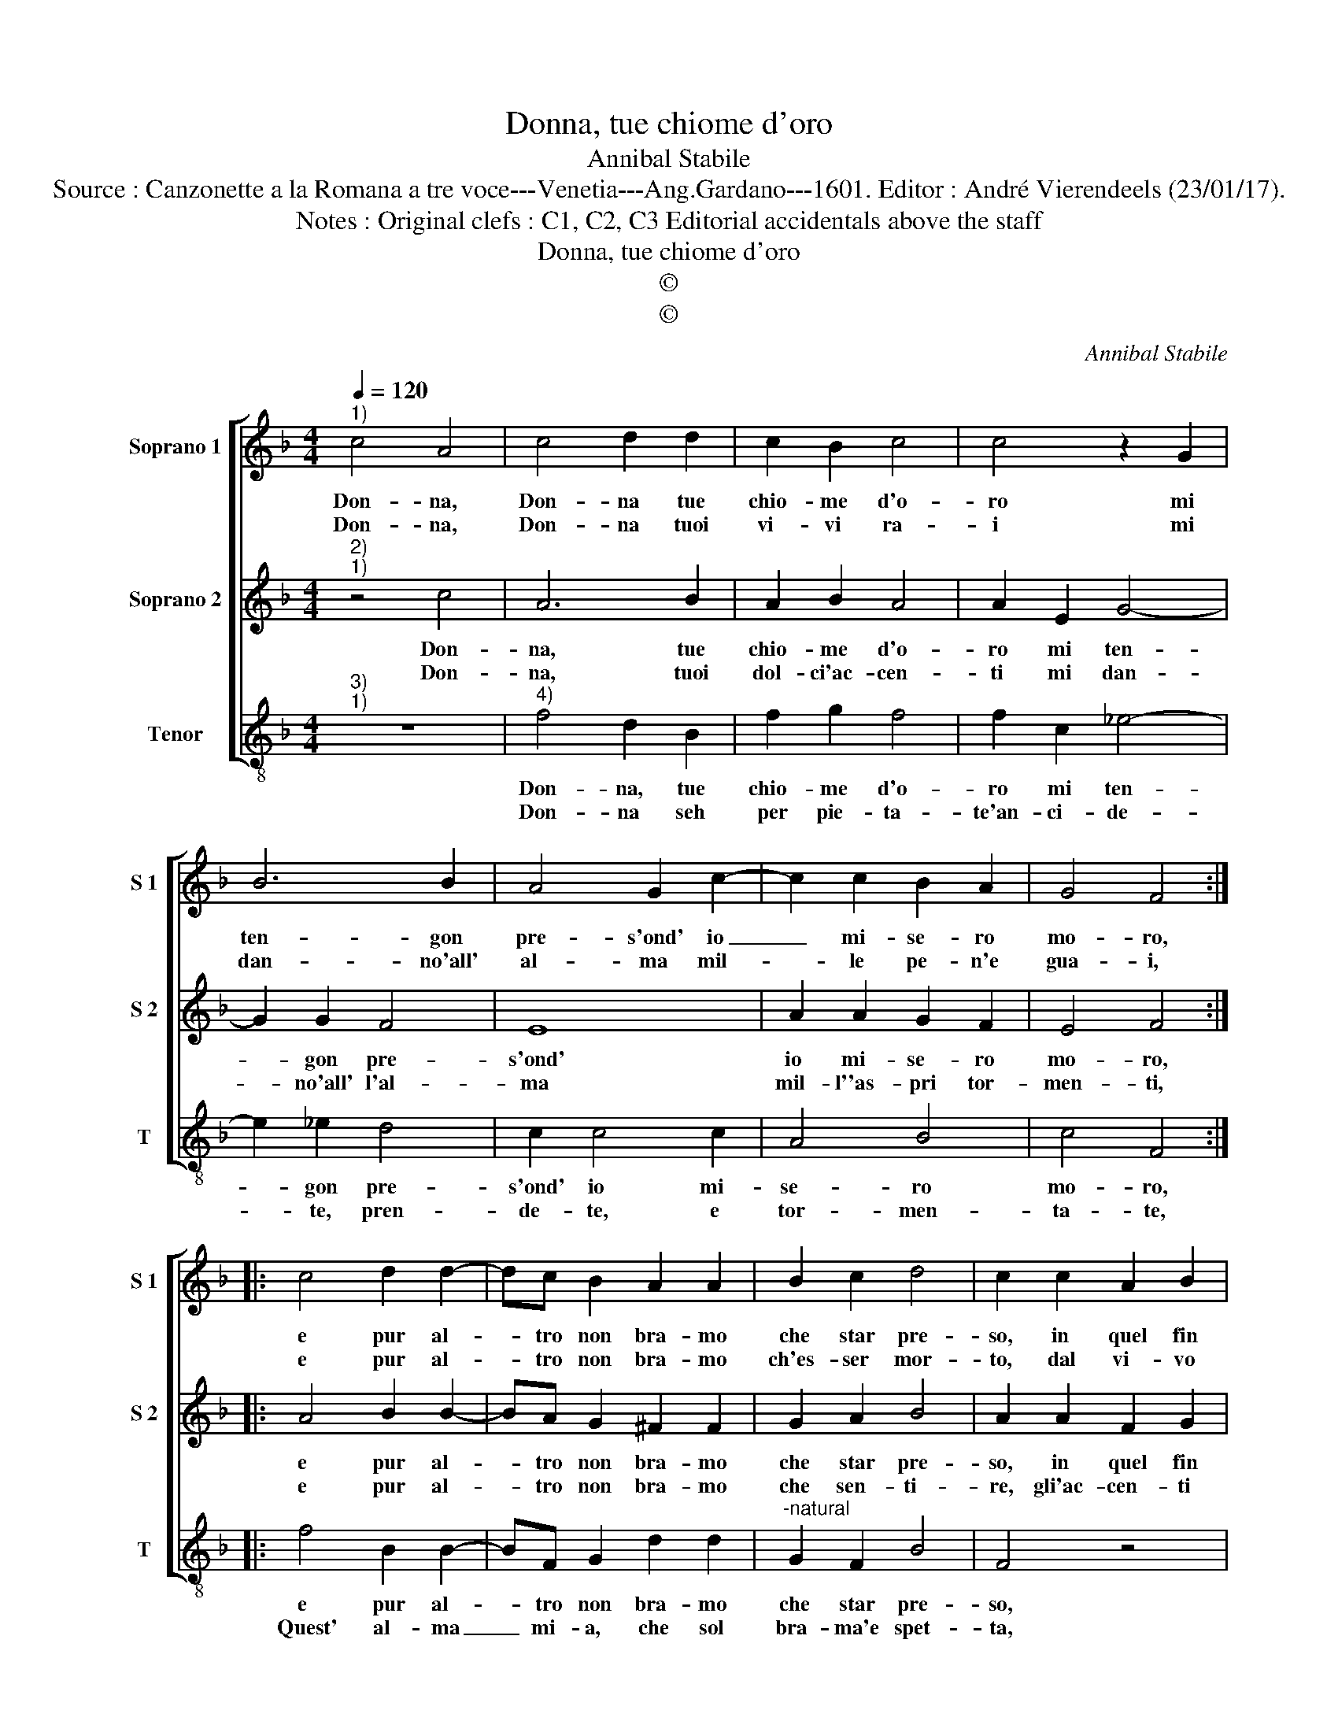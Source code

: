 X:1
T:Donna, tue chiome d'oro
T:Annibal Stabile
T:Source : Canzonette a la Romana a tre voce---Venetia---Ang.Gardano---1601. Editor : André Vierendeels (23/01/17).
T:Notes : Original clefs : C1, C2, C3 Editorial accidentals above the staff
T:Donna, tue chiome d'oro
T:©
T:©
C:Annibal Stabile
Z:©
%%score [ 1 2 3 ]
L:1/8
Q:1/4=120
M:4/4
K:F
V:1 treble nm="Soprano 1" snm="S 1"
V:2 treble nm="Soprano 2" snm="S 2"
V:3 treble-8 nm="Tenor" snm="T"
V:1
"^1)" c4 A4 | c4 d2 d2 | c2 B2 c4 | c4 z2 G2 | B6 B2 | A4 G2 c2- | c2 c2 B2 A2 | G4 F4 :: %8
w: Don- na,|Don- na tue|chio- me d'o-|ro mi|ten- gon|pre- s'ond' io|_ mi- se- ro|mo- ro,|
w: Don- na,|Don- na tuoi|vi- vi ra-|i mi|dan- no'all'|al- ma mil-|* le pe- n'e|gua- i,|
 c4 d2 d2- | dc B2 A2 A2 | B2 c2 d4 | c2 c2 A2 B2 | cBAG F2 G2 | A4 G4 | B4 A4 | G4 !fermata!F4 :| %16
w: e pur al-|* tro non bra- mo|che star pre-|so, in quel fin|o- * * * * ro|che m'ha'il|lac- cio|te- so.|
w: e pur al-|* tro non bra- mo|ch'es- ser mor-|to, dal vi- vo|rag- * * * * gio'e|que- sto'e'l|mio con-|for- to.|
V:2
"^2)""^1)" z4 c4 | A6 B2 | A2 B2 A4 | A2 E2 G4- | G2 G2 F4 | E8 | A2 A2 G2 F2 | E4 F4 :: %8
w: Don-|na, tue|chio- me d'o-|ro mi ten-|* gon pre-|s'ond'|io mi- se- ro|mo- ro,|
w: Don-|na, tuoi|dol- ci'ac- cen-|ti mi dan-|* no'all' l'al-|ma|mil- l''as- pri tor-|men- ti,|
 A4 B2 B2- | BA G2 ^F2 F2 | G2 A2 B4 | A2 A2 F2 G2 | A6 G2- | G2 F4 E2 | F2 G4 F2- | %15
w: e pur al-|* tro non bra- mo|che star pre-|so, in quel fin|o- ro|_ che m'ha'il|lac- cio te-|
w: e pur al-|* tro non bra- mo|che sen- ti-|re, gli'ac- cen- ti|sol ca-|* gion del|mio mar- ti-|
 FE E2 !fermata!F4 :| %16
w: * * * so.|
w: * * * re/|
V:3
"^3)""^1)" z8 |"^4)" f4 d2 B2 | f2 g2 f4 | f2 c2 _e4- | e2 _e2 d4 | c2 c4 c2 | A4 B4 | c4 F4 :: %8
w: |Don- na, tue|chio- me d'o-|ro mi ten-|* gon pre-|s'ond' io mi-|se- ro|mo- ro,|
w: |Don- na seh|per pie- ta-|te'an- ci- de-|* te, pren-|de- te, e|tor- men-|ta- te,|
 f4 B2 B2- | BF G2 d2 d2 |"^-natural" G2 F2 B4 | F4 z4 | z2 f2 d2 e2 | fedc B2 c2 | d2 e2 f2 F2 | %15
w: e pur al-|* tro non bra- mo|che star pre-|so,|in quel fin|o- * * * * ro|che m'ha'il lac- cio|
w: Quest' al- ma|_ mi- a, che sol|bra- ma'e spet-|ta,|Ch'e'A- mor in|voi _ _ _ _ fa-|cia di me ven-|
 c4 !fermata!F4 :| %16
w: te- so.|
w: det- ta.|

